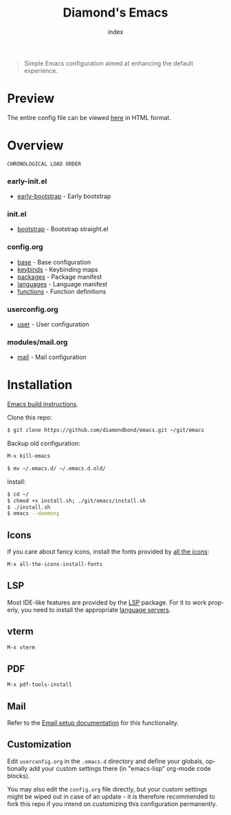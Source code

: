 #+TITLE: Diamond's Emacs
#+AUTHOR: index
#+EMAIL: diamondbond1@gmail.com
#+LANGUAGE: en
#+CREATOR: Emacs 28.1 (Org mode 9.5.3)
#+OPTIONS: toc:2


[[./img/screenshot.png]]

#+begin_quote

Simple Emacs configuration aimed at enhancing the default experience.

#+end_quote

* Preview

The entire config file can be viewed [[https://diamondbond.neocities.org/emacs.html][here]] in HTML format.

* Overview

: CHRONOLOGICAL LOAD ORDER

*** *early-init.el*
- [[https://github.com/DiamondBond/emacs/blob/master/early-init.el][early-bootstrap]] - Early bootstrap

*** *init.el*
- [[https://github.com/DiamondBond/emacs/blob/master/init.el][bootstrap]] - Bootstrap straight.el

*** *config.org*
- [[https://github.com/DiamondBond/emacs/blob/master/config.org#base][base]] - Base configuration
- [[https://github.com/DiamondBond/emacs/blob/master/config.org#keybinds][keybinds]] - Keybinding maps
- [[https://github.com/DiamondBond/emacs/blob/master/config.org#use-package][packages]] - Package manifest
- [[https://github.com/DiamondBond/emacs/blob/master/config.org#languages][languages]] - Language manifest
- [[https://github.com/DiamondBond/emacs/blob/master/config.org#functions][functions]] - Function definitions

*** *userconfig.org*
- [[https://github.com/DiamondBond/emacs/blob/master/userconfig.org][user]] - User configuration

*** *modules/mail.org*
- [[https://github.com/DiamondBond/emacs/blob/master/modules/mail.org][mail]] - Mail configuration


* Installation

[[https://github.com/DiamondBond/emacs/blob/master/docs/emacsfromsource.org][Emacs build instructions]].

Clone this repo:

#+begin_src sh
  $ git clone https://github.com/diamondbond/emacs.git ~/git/emacs
#+end_src

Backup old configuration:

#+begin_src emacs-lisp
  M-x kill-emacs
#+end_src

#+begin_src sh
  $ mv ~/.emacs.d/ ~/.emacs.d.old/
#+end_src

Install:

#+begin_src sh
  $ cd ~/
  $ chmod +x install.sh; ./git/emacs/install.sh
  $ ./install.sh
  $ emacs --daemon;
#+end_src

** Icons

If you care about fancy icons, install the fonts provided by [[https://github.com/domtronn/all-the-icons.el][all the icons]]:

#+begin_src emacs-lisp
  M-x all-the-icons-install-fonts
#+end_src

** LSP

Most IDE-like features are provided by the [[https://github.com/emacs-lsp/lsp-mode][LSP]] package. For it to work properly, you need to install the appropriate [[https://github.com/emacs-lsp/lsp-mode#supported-languages][language servers]].

** vterm

#+begin_src emacs-lisp
  M-x vterm
#+end_src

** PDF

#+begin_src emacs-lisp
  M-x pdf-tools-install
#+end_src

** Mail

Refer to the [[https://github.com/DiamondBond/emacs/blob/master/docs/setupemail.org][Email setup documentation]] for this functionality.

** Customization

Edit =userconfig.org= in the =.emacs.d= directory and define your globals, optionally add your custom settings there (in "emacs-lisp" org-mode code blocks).

You may also edit the =config.org= file directly, but your custom settings might be wiped out in case of an update - it is therefore recommended to fork this repo if you intend on customizing this configuration permanently.
